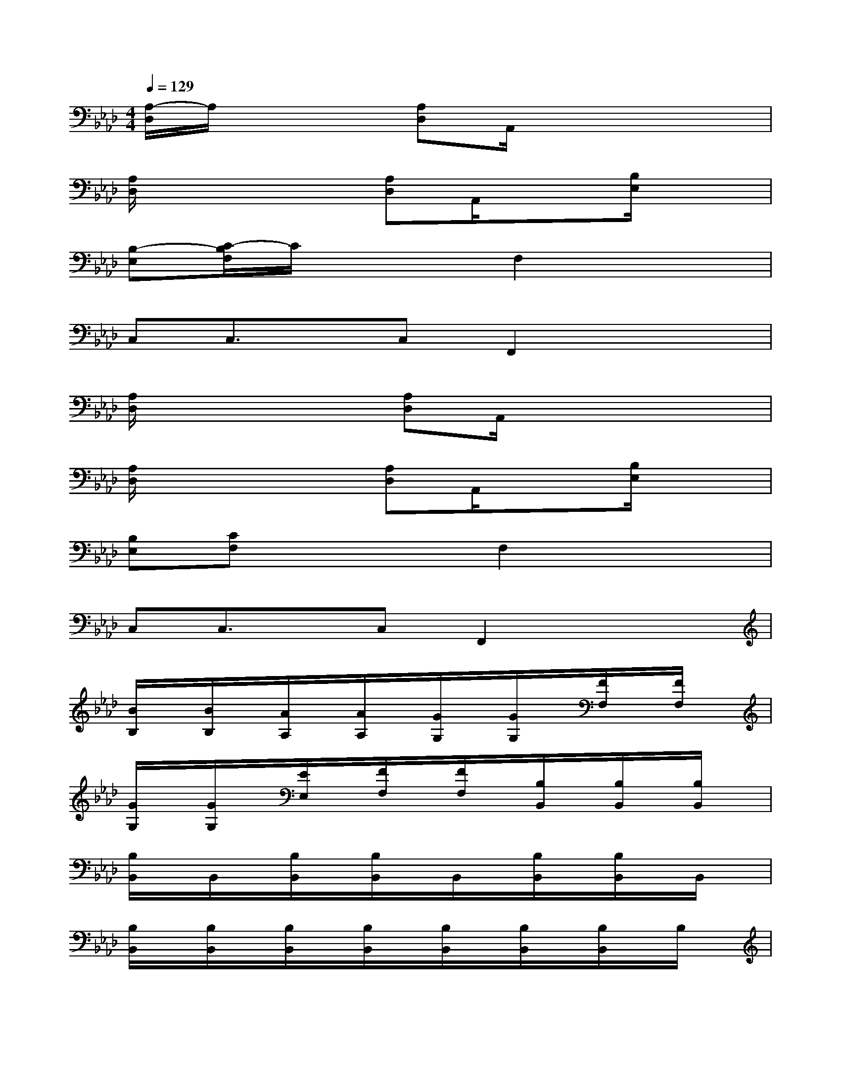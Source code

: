 X:1
T:
M:4/4
L:1/8
Q:1/4=129
K:Ab%4flats
V:1
[A,/2-D,/2]A,/2x2[A,D,]A,,/2x3x/2|
[A,/2D,/2]x2x/2[A,D,]A,,/2x3/2[B,/2E,/2]x3/2|
[B,-E,][C/2-B,/2F,/2]C/2x2F,2x2|
C,C,3/2x/2C,F,,2x2|
[A,/2D,/2]x2x/2[A,D,]A,,/2x3x/2|
[A,/2D,/2]x2x/2[A,D,]A,,/2x3/2[B,/2E,/2]x3/2|
[B,E,][CF,]x2F,2x2|
C,C,3/2x/2C,F,,2x2|
[B/2B,/2]x/2[B/2B,/2]x/2[A/2A,/2]x/2[A/2A,/2]x/2[G/2G,/2]x/2[G/2G,/2]x/2[F/2F,/2]x/2[F/2F,/2]x/2|
[G/2G,/2]x/2[G/2G,/2]x/2[E/2E,/2]x/2[F/2F,/2]x/2[F/2F,/2]x/2[B,/2B,,/2]x/2[B,/2B,,/2]x/2[B,/2B,,/2]x/2|
[B,/2B,,/2]x/2B,,/2x/2[B,/2B,,/2]x/2[B,/2B,,/2]x/2B,,/2x/2[B,/2B,,/2]x/2[B,/2B,,/2]x/2B,,/2x/2|
[B,/2B,,/2]x/2[B,/2B,,/2]x/2[B,/2B,,/2]x/2[B,/2B,,/2]x/2[B,/2B,,/2]x/2[B,/2B,,/2]x/2[B,/2B,,/2]x/2B,/2x/2|
[B/2B,/2]x/2[B/2B,/2]x/2[A/2A,/2]x/2[A/2A,/2]x/2[G/2G,/2]x/2[G/2G,/2]x/2[F/2F,/2]x/2[F/2F,/2]x/2|
[G/2G,/2]x/2[G/2G,/2]x/2[E/2=E,/2]x/2[FF,]F,/2x/2B,,/2x/2[B,/2B,,/2]x/2[B,/2B,,/2]x/2|
[B,/2B,,/2]x/2[B,/2B,,/2]x/2[B,/2B,,/2]x/2[B,/2B,,/2]x/2[B,/2B,,/2]x/2[B,/2B,,/2]x/2[B,/2B,,/2]x/2[B,/2B,,/2]x/2|
[B,/2B,,/2]x/2[B,/2B,,/2]x/2[B,/2B,,/2]x/2[B,/2B,,/2]x/2[B,/2B,,/2]x/2[F/2-B,/2B,,/2]F/2[_E/2B,/2B,,/2]C/2[B,/2-B,,/2]B,/2